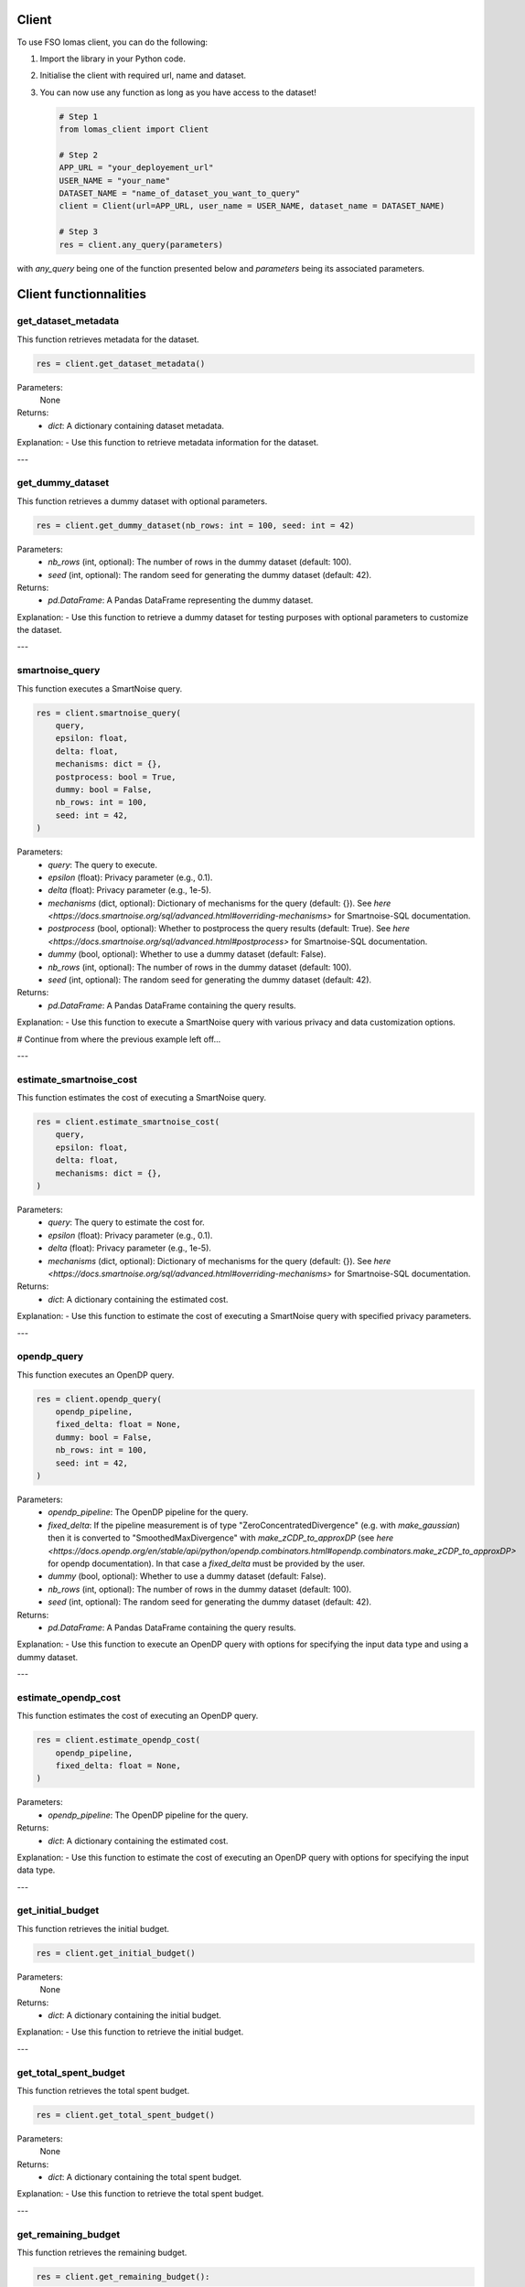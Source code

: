 Client
======

To use FSO lomas client, you can do the following:

1. Import the library in your Python code.
2. Initialise the client with required url, name and dataset.
3. You can now use any function as long as you have access to the dataset!

   .. code-block:: python

    # Step 1
    from lomas_client import Client

    # Step 2
    APP_URL = "your_deployement_url"
    USER_NAME = "your_name"
    DATASET_NAME = "name_of_dataset_you_want_to_query"
    client = Client(url=APP_URL, user_name = USER_NAME, dataset_name = DATASET_NAME)

    # Step 3
    res = client.any_query(parameters)

with `any_query` being one of the function presented below and `parameters` being its associated parameters.

Client functionnalities
=======================

.. _get-dataset-metadata:

get_dataset_metadata
--------------------

This function retrieves metadata for the dataset.

.. code-block:: python

    res = client.get_dataset_metadata()

Parameters:
    None

Returns:
    - `dict`: A dictionary containing dataset metadata.

Explanation:
- Use this function to retrieve metadata information for the dataset.

---

.. _get-dummy-dataset:

get_dummy_dataset
-----------------

This function retrieves a dummy dataset with optional parameters.

.. code-block:: python

    res = client.get_dummy_dataset(nb_rows: int = 100, seed: int = 42)

Parameters:
    - `nb_rows` (int, optional): The number of rows in the dummy dataset (default: 100).
    - `seed` (int, optional): The random seed for generating the dummy dataset (default: 42).

Returns:
    - `pd.DataFrame`: A Pandas DataFrame representing the dummy dataset.

Explanation:
- Use this function to retrieve a dummy dataset for testing purposes with optional parameters to customize the dataset.

---

.. _smartnoise-query:

smartnoise_query
----------------

This function executes a SmartNoise query.

.. code-block:: python

    res = client.smartnoise_query(
        query,
        epsilon: float,
        delta: float,
        mechanisms: dict = {},
        postprocess: bool = True,
        dummy: bool = False,
        nb_rows: int = 100,
        seed: int = 42,
    )

Parameters:
    - `query`: The query to execute.
    - `epsilon` (float): Privacy parameter (e.g., 0.1).
    - `delta` (float): Privacy parameter (e.g., 1e-5).
    - `mechanisms` (dict, optional): Dictionary of mechanisms for the query (default: {}). See `here <https://docs.smartnoise.org/sql/advanced.html#overriding-mechanisms>` for Smartnoise-SQL documentation.
    - `postprocess` (bool, optional): Whether to postprocess the query results (default: True). See `here <https://docs.smartnoise.org/sql/advanced.html#postprocess>` for Smartnoise-SQL documentation.
    - `dummy` (bool, optional): Whether to use a dummy dataset (default: False).
    - `nb_rows` (int, optional): The number of rows in the dummy dataset (default: 100).
    - `seed` (int, optional): The random seed for generating the dummy dataset (default: 42).

Returns:
    - `pd.DataFrame`: A Pandas DataFrame containing the query results.

Explanation:
- Use this function to execute a SmartNoise query with various privacy and data customization options.


# Continue from where the previous example left off...

---

.. _estimate-smartnoise-cost:

estimate_smartnoise_cost
------------------------

This function estimates the cost of executing a SmartNoise query.

.. code-block:: python

    res = client.estimate_smartnoise_cost(
        query,
        epsilon: float,
        delta: float,
        mechanisms: dict = {},
    )

Parameters:
    - `query`: The query to estimate the cost for.
    - `epsilon` (float): Privacy parameter (e.g., 0.1).
    - `delta` (float): Privacy parameter (e.g., 1e-5).
    - `mechanisms` (dict, optional): Dictionary of mechanisms for the query (default: {}). See `here <https://docs.smartnoise.org/sql/advanced.html#overriding-mechanisms>` for Smartnoise-SQL documentation.

Returns:
    - `dict`: A dictionary containing the estimated cost.

Explanation:
- Use this function to estimate the cost of executing a SmartNoise query with specified privacy parameters.

---

.. _opendp-query:

opendp_query
------------

This function executes an OpenDP query.

.. code-block:: python

    res = client.opendp_query(
        opendp_pipeline,
        fixed_delta: float = None,
        dummy: bool = False,
        nb_rows: int = 100,
        seed: int = 42,
    )

Parameters:
    - `opendp_pipeline`: The OpenDP pipeline for the query.
    - `fixed_delta`: If the pipeline measurement is of type "ZeroConcentratedDivergence" (e.g. with `make_gaussian`) then it is converted to "SmoothedMaxDivergence" with `make_zCDP_to_approxDP` (see `here <https://docs.opendp.org/en/stable/api/python/opendp.combinators.html#opendp.combinators.make_zCDP_to_approxDP>` for opendp documentation). In that case a `fixed_delta` must be provided by the user.
    - `dummy` (bool, optional): Whether to use a dummy dataset (default: False).
    - `nb_rows` (int, optional): The number of rows in the dummy dataset (default: 100).
    - `seed` (int, optional): The random seed for generating the dummy dataset (default: 42).

Returns:
    - `pd.DataFrame`: A Pandas DataFrame containing the query results.

Explanation:
- Use this function to execute an OpenDP query with options for specifying the input data type and using a dummy dataset.

---

.. _estimate-opendp-cost:

estimate_opendp_cost
--------------------

This function estimates the cost of executing an OpenDP query.

.. code-block:: python

    res = client.estimate_opendp_cost(
        opendp_pipeline,
        fixed_delta: float = None,
    )

Parameters:
    - `opendp_pipeline`: The OpenDP pipeline for the query.

Returns:
    - `dict`: A dictionary containing the estimated cost.

Explanation:
- Use this function to estimate the cost of executing an OpenDP query with options for specifying the input data type.

---

.. _get-initial-budget:

get_initial_budget
------------------

This function retrieves the initial budget.

.. code-block:: python

    res = client.get_initial_budget()

Parameters:
    None

Returns:
    - `dict`: A dictionary containing the initial budget.

Explanation:
- Use this function to retrieve the initial budget.

---

.. _get-total-spent-budget:

get_total_spent_budget
----------------------

This function retrieves the total spent budget.

.. code-block:: python

    res = client.get_total_spent_budget()

Parameters:
    None

Returns:
    - `dict`: A dictionary containing the total spent budget.

Explanation:
- Use this function to retrieve the total spent budget.

---

.. _get-remaining-budget:

get_remaining_budget
--------------------

This function retrieves the remaining budget.

.. code-block:: python

    res = client.get_remaining_budget():

Parameters:
    None

Returns:
    - `dict`: A dictionary containing the remaining budget.

Explanation:
- Use this function to retrieve the remaining budget.


---

.. _get-previous-queris:

get_previous_queries
--------------------

This function retrieves the previous queries of the user.

.. code-block:: python

    res = client.get_previous_queries():

Parameters:
    None

Returns:
    - `list[dict]`: A list of dictionary containing the different queries on the private dataset.

Explanation:
- Use this function to get the list af all the previous queries of the user on the dataset.
